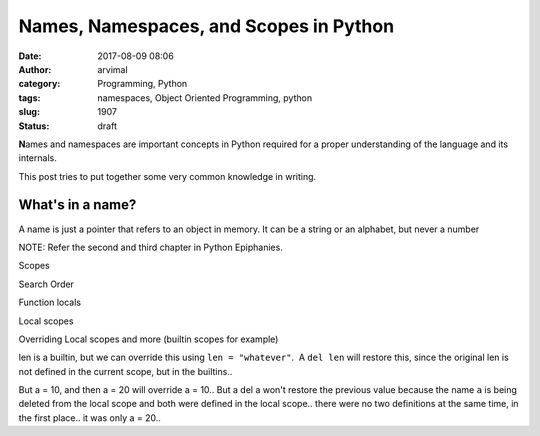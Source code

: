 Names, Namespaces, and Scopes in Python
#######################################
:date: 2017-08-09 08:06
:author: arvimal
:category: Programming, Python
:tags: namespaces, Object Oriented Programming, python
:slug: 1907
:status: draft

**N**\ ames and namespaces are important concepts in Python required for a proper understanding of the language and its internals.

This post tries to put together some very common knowledge in writing.

What's in a name?
~~~~~~~~~~~~~~~~~

A name is just a pointer that refers to an object in memory. It can be a string or an alphabet, but never a number

 

NOTE: Refer the second and third chapter in Python Epiphanies.

Scopes

 

 

Search Order

 

 

Function locals

 

Local scopes

 

Overriding Local scopes and more (builtin scopes for example)

 

len is a builtin, but we can override this using ``len = "whatever"``.  A ``del len`` will restore this, since the original len is not defined in the current scope, but in the builtins..

But a = 10, and then a = 20 will override a = 10.. But a del a won't restore the previous value because the name ``a`` is being deleted from the local scope and both were defined in the local scope.. there were no two definitions at the same time, in the first place.. it was only a = 20..

 
